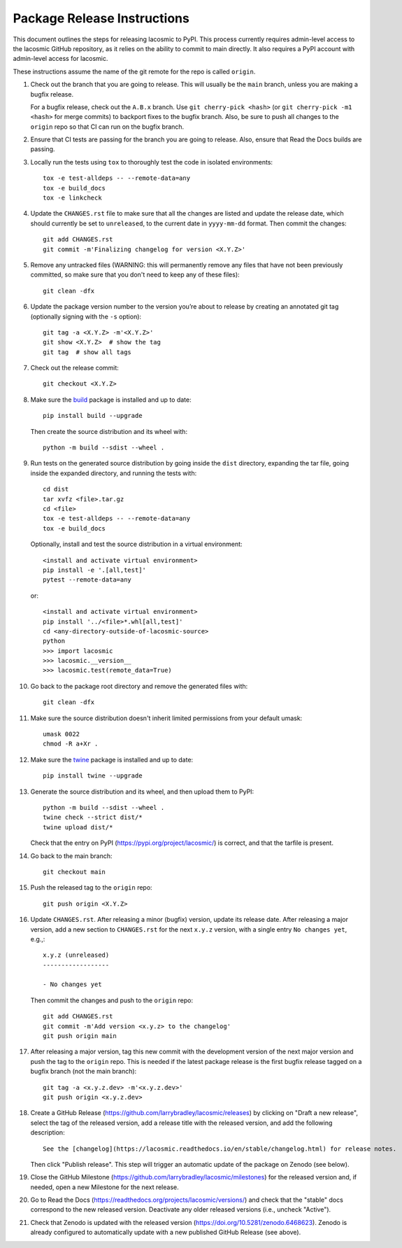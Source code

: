 .. doctest-skip-all

****************************
Package Release Instructions
****************************

This document outlines the steps for releasing lacosmic to PyPI. This
process currently requires admin-level access to the lacosmic GitHub
repository, as it relies on the ability to commit to main directly. It
also requires a PyPI account with admin-level access for lacosmic.

These instructions assume the name of the git remote for the repo is
called ``origin``.

#. Check out the branch that you are going to release. This will usually
   be the ``main`` branch, unless you are making a bugfix release.

   For a bugfix release, check out the ``A.B.x`` branch. Use ``git
   cherry-pick <hash>`` (or ``git cherry-pick -m1 <hash>`` for merge
   commits) to backport fixes to the bugfix branch. Also, be sure to
   push all changes to the ``origin`` repo so that CI can run on the
   bugfix branch.

#. Ensure that CI tests are passing for the branch you are going to
   release. Also, ensure that Read the Docs builds are passing.

#. Locally run the tests using ``tox`` to thoroughly test the code in
   isolated environments::

        tox -e test-alldeps -- --remote-data=any
        tox -e build_docs
        tox -e linkcheck

#. Update the ``CHANGES.rst`` file to make sure that all the changes are
   listed and update the release date, which should currently be set to
   ``unreleased``, to the current date in ``yyyy-mm-dd`` format. Then
   commit the changes::

        git add CHANGES.rst
        git commit -m'Finalizing changelog for version <X.Y.Z>'

#. Remove any untracked files (WARNING: this will permanently remove any
   files that have not been previously committed, so make sure that you
   don't need to keep any of these files)::

        git clean -dfx

#. Update the package version number to the version you’re about to
   release by creating an annotated git tag (optionally signing with the
   ``-s`` option)::

        git tag -a <X.Y.Z> -m'<X.Y.Z>'
        git show <X.Y.Z>  # show the tag
        git tag  # show all tags

#. Check out the release commit::

        git checkout <X.Y.Z>

#. Make sure the `build <https://pypi.org/project/build/>`_ package is
   installed and up to date::

        pip install build --upgrade

   Then create the source distribution and its wheel with::

        python -m build --sdist --wheel .

#. Run tests on the generated source distribution by going inside the
   ``dist`` directory, expanding the tar file, going inside the expanded
   directory, and running the tests with::

        cd dist
        tar xvfz <file>.tar.gz
        cd <file>
        tox -e test-alldeps -- --remote-data=any
        tox -e build_docs

   Optionally, install and test the source distribution in a virtual
   environment::

        <install and activate virtual environment>
        pip install -e '.[all,test]'
        pytest --remote-data=any

   or::

        <install and activate virtual environment>
        pip install '../<file>*.whl[all,test]'
        cd <any-directory-outside-of-lacosmic-source>
        python
        >>> import lacosmic
        >>> lacosmic.__version__
        >>> lacosmic.test(remote_data=True)

#. Go back to the package root directory and remove the generated files
   with::

        git clean -dfx

#. Make sure the source distribution doesn't inherit limited permissions
   from your default umask::

        umask 0022
        chmod -R a+Xr .

#. Make sure the `twine <https://pypi.org/project/twine/>`_ package is
   installed and up to date::

        pip install twine --upgrade

#. Generate the source distribution and its wheel, and then upload them
   to PyPI::

        python -m build --sdist --wheel .
        twine check --strict dist/*
        twine upload dist/*

   Check that the entry on PyPI (https://pypi.org/project/lacosmic/) is
   correct, and that the tarfile is present.

#. Go back to the main branch::

    git checkout main

#. Push the released tag to the ``origin`` repo::

        git push origin <X.Y.Z>

#. Update ``CHANGES.rst``. After releasing a minor (bugfix) version,
   update its release date. After releasing a major version, add a new
   section to ``CHANGES.rst`` for the next ``x.y.z`` version, with a
   single entry ``No changes yet``, e.g.,::

       x.y.z (unreleased)
       ------------------

       - No changes yet

   Then commit the changes and push to the ``origin`` repo::

        git add CHANGES.rst
        git commit -m'Add version <x.y.z> to the changelog'
        git push origin main

#. After releasing a major version, tag this new commit with the
   development version of the next major version and push the tag to
   the ``origin`` repo. This is needed if the latest package release
   is the first bugfix release tagged on a bugfix branch (not the main
   branch)::

        git tag -a <x.y.z.dev> -m'<x.y.z.dev>'
        git push origin <x.y.z.dev>

#. Create a GitHub Release
   (https://github.com/larrybradley/lacosmic/releases) by clicking on
   "Draft a new release", select the tag of the released version, add
   a release title with the released version, and add the following
   description::

        See the [changelog](https://lacosmic.readthedocs.io/en/stable/changelog.html) for release notes.

   Then click "Publish release". This step will trigger an automatic
   update of the package on Zenodo (see below).

#. Close the GitHub Milestone
   (https://github.com/larrybradley/lacosmic/milestones) for the released
   version and, if needed, open a new Milestone for the next release.

#. Go to Read the Docs
   (https://readthedocs.org/projects/lacosmic/versions/) and check that
   the "stable" docs correspond to the new released version. Deactivate
   any older released versions (i.e., uncheck "Active").

#. Check that Zenodo is updated with the released version
   (https://doi.org/10.5281/zenodo.6468623). Zenodo is already
   configured to automatically update with a new published GitHub
   Release (see above).
